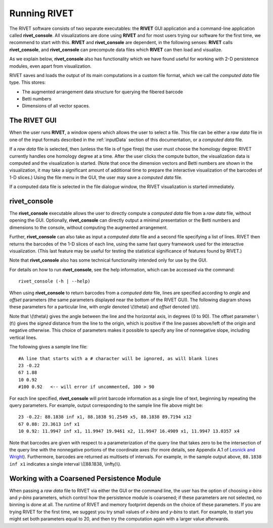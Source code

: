 .. _runningRIVET:

Running RIVET
=============

The RIVET software consists of two separate executables: the **RIVET** GUI application and a command-line application called **rivet_console**.
All visualizations are done using **RIVET** and for most users trying our software for the first time, we recommend to start with this.  
**RIVET** and **rivet_console** are dependent, in the following senses: **RIVET** calls  **rivet_console**, and **rivet_console** can precompute data files which  **RIVET** can then load and visualize.  

As we explain below, **rivet_console** also has functionality which we have found useful for working with 2-D persistence modules, even apart from visualization.

RIVET saves and loads the output of its main computations in a custom file format, which we call the *computed data* file type.
This stores:

* The augmented arrangement data structure for querying the fibered barcode
* Betti numbers
* Dimensions of all vector spaces.


The RIVET GUI
-------------

When the user runs **RIVET**, a window opens which allows the user to select a file.
This file can be either a *raw data* file in one of the input formats described in the :ref:`inputData` section of this documentation, or a *computed data* file. 

If a *raw data* file is selected, then (unless the file is of type firep) the user must choose the homology degree: RIVET currently handles one homology degree at a time.  
After the user clicks the compute button, the visualization data is computed and the visualization is started.  
(Note that once the dimension vectors and Betti numbers are shown in the visualization, it may take a significant amount of additional time to prepare the interactive visualization of the barcodes of 1-D slices.)
Using the file menu in the GUI, the user may save a *computed data* file.

If a computed data file is selected in the file dialogue window, the RIVET visualization is started immediately.


rivet_console
-------------

The **rivet_console** executable allows the user to directly compute a *computed data* file from a *raw data* file, without opening the GUI.  
Optionally, **rivet_console** can directly output a minimal presentation or the Betti numbers and dimensions to the console, without computing the augmented arrangement.

Further, **rivet_console** can also take as input a *computed data* file and a second file specifying a list of lines.  
RIVET then returns the barcodes of the 1-D slices of each line, using the same fast query framework used for the interactive visualization. 
(This last feature may be useful for testing the statistical significance of features found by RIVET.)
 
Note that **rivet_console** also has some technical functionality intended only for use by the GUI.

For details on how to run **rivet_console**, see the help information, which can be accessed via the command::

	rivet_console (-h | --help)

When using **rivet_console** to return barcodes from a *computed data* file, lines are specified according to *angle* and *offset* parameters (the same parameters displayed near the bottom of the RIVET GUI).
The following diagram shows these parameters for a particular line, with *angle* denoted \\(\\theta\\) and *offset* denoted \\(t\\).

.. image:: images/line_diagram.png
   :width: 237px
   :height: 226px
   :alt: Diagram illustrating angle and offset used in RIVET
   :align: center

Note that \\(\\theta\\) gives the angle between the line and the horizontal axis, in degrees (0 to 90). 
The offset parameter \\(t\\) gives the *signed* distance from the line to the origin, which is positive if the line passes above/left of the origin and negative otherwise. 
This choice of parameters makes it possible to specify any line of nonnegative slope, including vertical lines. 

The following gives a sample line file::

	#A line that starts with a # character will be ignored, as will blank lines
	23 -0.22
	67 1.88
	10 0.92
	#100 0.92   <-- will error if uncommented, 100 > 90

For each line specified, **rivet_console** will print barcode information as a single line of text, beginning by repeating the query parameters. For example, output corresponding to the sample line file above might be::

	23 -0.22: 88.1838 inf x1, 88.1838 91.2549 x5, 88.1838 89.7194 x12
	67 0.88: 23.3613 inf x1
	10 0.92: 11.9947 inf x1, 11.9947 19.9461 x2, 11.9947 16.4909 x1, 11.9947 13.0357 x4

Note that barcodes are given with respect to a parameterization of the query line that takes zero to be the intersection of the query line with the nonnegative portions of the coordinate axes (for more details, see Appendix A.1 of `Lesnick and Wright <https://arxiv.org/abs/1512.00180>`_). 
Furthermore, barcodes are returned as multisets of intervals. 
For example, in the sample output above, ``88.1838 inf x1`` indicates a single interval \\([88.1838, \\infty)\\).

Working with a Coarsened Persistence Module
-------------------------------------------

When passing a *raw data* file to RIVET via either the GUI or the command line, the user has the option of choosing *x-bins* and *y-bins* parameters, which control how the persistence module is coarsened; if these parameters are not selected, no binning is done at all.
The runtime of RIVET and memory footprint depends on the choice of these parameters. 
If you are trying RIVET for the first time, we suggest you try small values of *x-bins*  and *y-bins* to start.  
For example, to start you might set both parameters equal to 20, and then try the computation again with a larger value afterwards.
